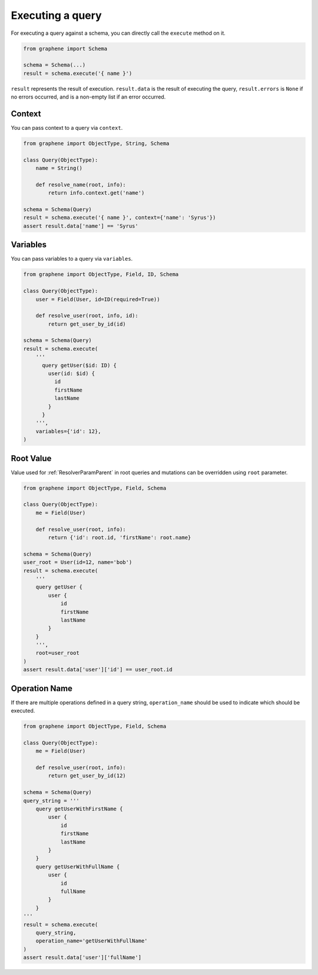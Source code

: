 .. _SchemaExecute:

Executing a query
=================

For executing a query against a schema, you can directly call the ``execute`` method on it.


.. code:: python

    from graphene import Schema

    schema = Schema(...)
    result = schema.execute('{ name }')

``result`` represents the result of execution. ``result.data`` is the result of executing the query, ``result.errors`` is ``None`` if no errors occurred, and is a non-empty list if an error occurred.


.. _SchemaExecuteContext:

Context
_______

You can pass context to a query via ``context``.


.. code:: python

    from graphene import ObjectType, String, Schema

    class Query(ObjectType):
        name = String()

        def resolve_name(root, info):
            return info.context.get('name')

    schema = Schema(Query)
    result = schema.execute('{ name }', context={'name': 'Syrus'})
    assert result.data['name'] == 'Syrus'


Variables
_________

You can pass variables to a query via ``variables``.


.. code:: python

    from graphene import ObjectType, Field, ID, Schema

    class Query(ObjectType):
        user = Field(User, id=ID(required=True))

        def resolve_user(root, info, id):
            return get_user_by_id(id)

    schema = Schema(Query)
    result = schema.execute(
        '''
          query getUser($id: ID) {
            user(id: $id) {
              id
              firstName
              lastName
            }
          }
        ''',
        variables={'id': 12},
    )

Root Value
__________

Value used for :ref:`ResolverParamParent` in root queries and mutations can be overridden using ``root`` parameter.

.. code:: python

    from graphene import ObjectType, Field, Schema

    class Query(ObjectType):
        me = Field(User)

        def resolve_user(root, info):
            return {'id': root.id, 'firstName': root.name}

    schema = Schema(Query)
    user_root = User(id=12, name='bob')
    result = schema.execute(
        '''
        query getUser {
            user {
                id
                firstName
                lastName
            }
        }
        ''',
        root=user_root
    )
    assert result.data['user']['id'] == user_root.id

Operation Name
______________

If there are multiple operations defined in a query string, ``operation_name`` should be used to indicate which should be executed.

.. code:: python

    from graphene import ObjectType, Field, Schema

    class Query(ObjectType):
        me = Field(User)

        def resolve_user(root, info):
            return get_user_by_id(12)

    schema = Schema(Query)
    query_string = '''
        query getUserWithFirstName {
            user {
                id
                firstName
                lastName
            }
        }
        query getUserWithFullName {
            user {
                id
                fullName
            }
        }
    '''
    result = schema.execute(
        query_string,
        operation_name='getUserWithFullName'
    )
    assert result.data['user']['fullName']
